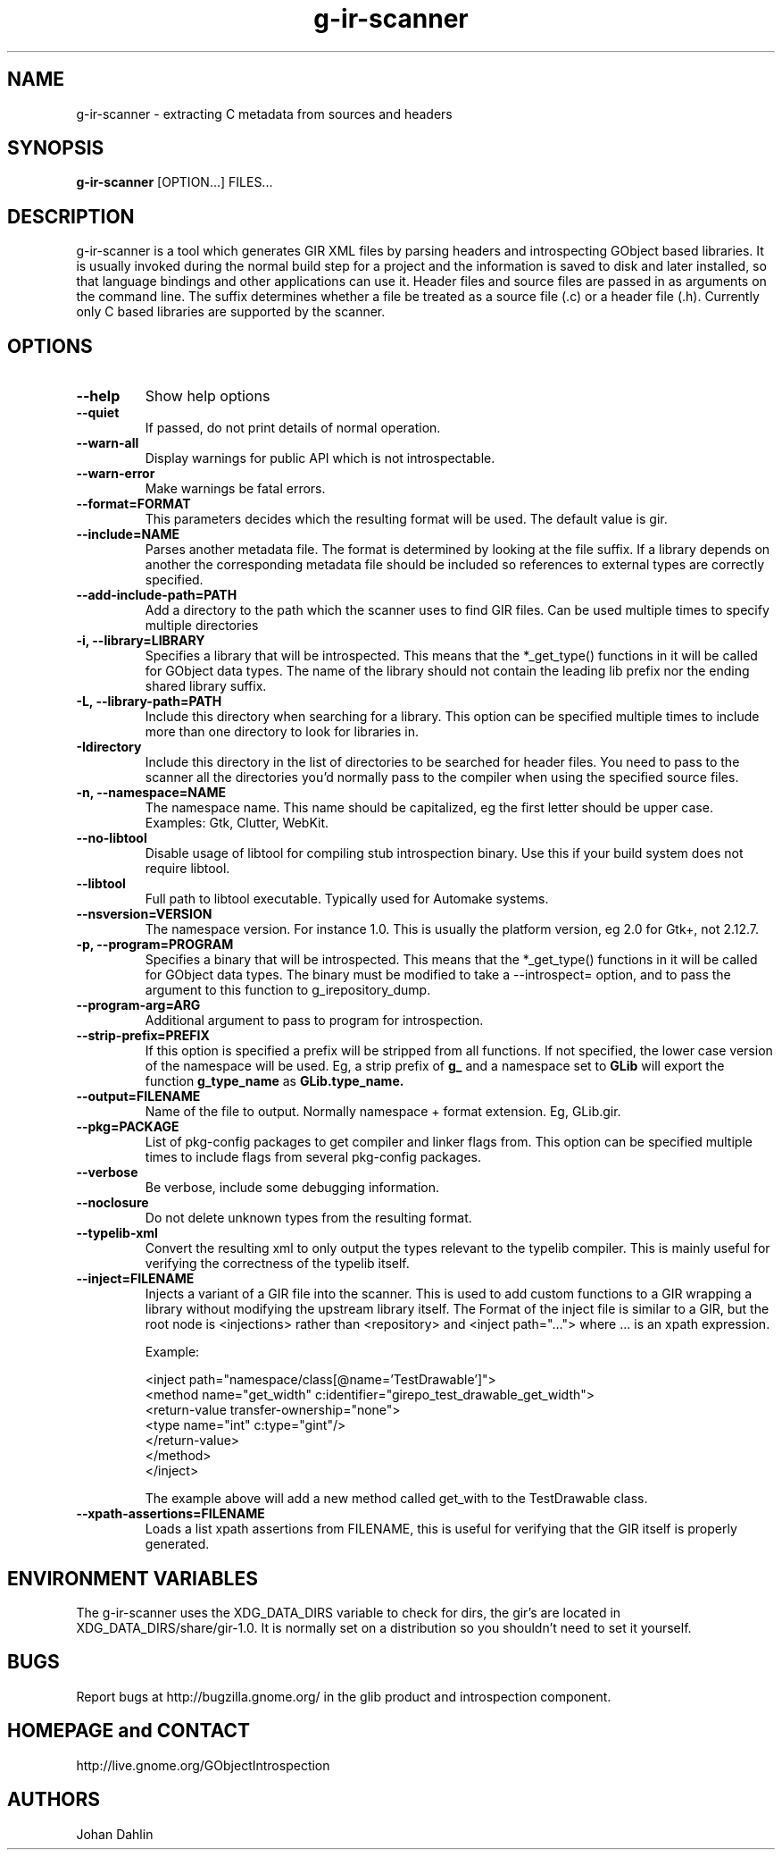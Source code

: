 .TH "g-ir-scanner" 1
.SH NAME
g-ir-scanner \- extracting C metadata from sources and headers
.SH SYNOPSIS
.B g-ir-scanner
[OPTION...] FILES...
.SH DESCRIPTION
g-ir-scanner is a tool which generates GIR XML files by parsing headers
and introspecting GObject based libraries.
It is usually invoked during the normal build step for a project and
the information is saved to disk and later installed, so that language bindings
and other applications can use it.
Header files and source files are passed in as arguments on the command line.
The suffix determines whether a file be treated as a source file (.c) or a
header file (.h). Currently only C based libraries are supported by the scanner.
.SH OPTIONS
.TP
.B \--help
Show help options
.TP
.B \--quiet
If passed, do not print details of normal operation.
.TP
.B \--warn-all
Display warnings for public API which is not introspectable.
.TP
.B \--warn-error
Make warnings be fatal errors.
.TP
.B \--format=FORMAT
This parameters decides which the resulting format will be used.
The default value is gir.
.TP
.B \--include=NAME
Parses another metadata file. The format is determined by looking
at the file suffix. If a library depends on another the corresponding
metadata file should be included so references to external types are
correctly specified.
.TP
.B \--add-include-path=PATH
Add a directory to the path which the scanner uses to find GIR files.
Can be used multiple times to specify multiple directories
.TP
.B \-i, --library=LIBRARY
Specifies a library that will be introspected. This means that the
*_get_type() functions in it will be called for GObject data types.
The name of the library should not contain the leading lib prefix nor
the ending shared library suffix.
.TP
.B \-L, --library-path=PATH
Include this directory when searching for a library.
This option can be specified multiple times to include more than one
directory to look for libraries in.
.TP
.B \-Idirectory
Include this directory in the list of directories to be searched for
header files.  You need to pass to the scanner all the directories
you'd normally pass to the compiler when using the specified source
files.
.TP
.B \-n, --namespace=NAME
The namespace name. This name should be capitalized, eg the first letter
should be upper case. Examples: Gtk, Clutter, WebKit.
.TP
.B \--no-libtool
Disable usage of libtool for compiling stub introspection binary.  Use this
if your build system does not require libtool.
.TP
.B \--libtool
Full path to libtool executable.  Typically used for Automake systems.
.TP
.B --nsversion=VERSION
The namespace version. For instance 1.0. This is usually the platform version,
eg 2.0 for Gtk+, not 2.12.7.
.TP
.B \-p, --program=PROGRAM
Specifies a binary that will be introspected. This means that the
*_get_type() functions in it will be called for GObject data types.
The binary must be modified to take a --introspect= option, and
to pass the argument to this function to g_irepository_dump.
.TP
.B \--program-arg=ARG
Additional argument to pass to program for introspection.
.TP
.B \, --strip-prefix=PREFIX
If this option is specified a prefix will be stripped from all functions.
If not specified, the lower case version of the namespace will be used.
Eg, a strip prefix of
.B g_
and a namespace set to
.B GLib
will export the function 
.B g_type_name
as 
.B GLib.type_name.
.TP
.B \, --output=FILENAME
Name of the file to output. Normally namespace + format extension.
Eg, GLib.gir.
.TP
.B \, --pkg=PACKAGE
List of pkg-config packages to get compiler and linker flags from.
This option can be specified multiple times to include flags from
several pkg-config packages.
.TP
.B \--verbose
Be verbose, include some debugging information.
.TP
.B \--noclosure
Do not delete unknown types from the resulting format.
.TP
.B \--typelib-xml
Convert the resulting xml to only output the types relevant
to the typelib compiler. This is mainly useful for verifying the
correctness of the typelib itself.
.TP
.B \--inject=FILENAME
Injects a variant of a GIR file into the scanner. This is used to add
custom functions to a GIR wrapping a library without modifying the upstream
library itself. The Format of the inject file is similar to a GIR,
but the root node is <injections> rather than <repository> and
<inject path="..."> where ... is an xpath expression.

Example:

  <inject path="namespace/class[@name='TestDrawable']">
    <method name="get_width" c:identifier="girepo_test_drawable_get_width">
      <return-value transfer-ownership="none">
        <type name="int" c:type="gint"/>
      </return-value>
    </method>
  </inject>

The example above will add a new method called get_with to the TestDrawable class.
.TP
.B \--xpath-assertions=FILENAME
Loads a list xpath assertions from FILENAME, this is useful for verifying
that the GIR itself is properly generated.
.SH ENVIRONMENT VARIABLES
The g-ir-scanner uses the XDG_DATA_DIRS variable to check for dirs,
the gir's are located in XDG_DATA_DIRS/share/gir-1.0. It is normally
set on a distribution so you shouldn't need to set it yourself.
.SH BUGS
Report bugs at http://bugzilla.gnome.org/ in the glib product and
introspection component.
.SH HOMEPAGE and CONTACT
http://live.gnome.org/GObjectIntrospection
.SH AUTHORS
Johan Dahlin

